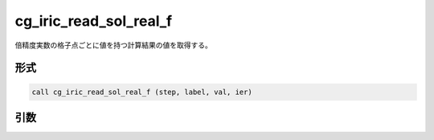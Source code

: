 cg_iric_read_sol_real_f
=======================

倍精度実数の格子点ごとに値を持つ計算結果の値を取得する。

形式
----
.. code-block:: fortran

   call cg_iric_read_sol_real_f (step, label, val, ier)

引数
----

.. csv-table:: cg_iric_read_sol_real_f の引数
   :file: cg_iric_read_sol_real_f_args.csv
   :header-rows: 1

